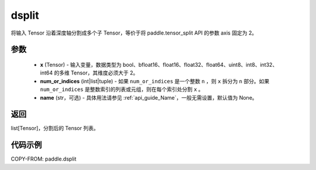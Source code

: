 .. _cn_api_paddle_dsplit:

dsplit
-------------------------------

.. py:function:: paddle.dsplit(x, num_or_indices, name=None)



将输入 Tensor 沿着深度轴分割成多个子 Tensor，等价于将 paddle.tensor_split API 的参数 axis 固定为 2。

参数
:::::::::
       - **x** (Tensor) - 输入变量，数据类型为 bool、bfloat16、float16、float32、float64、uint8、int8、int32、int64 的多维 Tensor，其维度必须大于 2。
       - **num_or_indices** (int|list|tuple) - 如果 ``num_or_indices`` 是一个整数 ``n`` ，则 ``x`` 拆分为 ``n`` 部分。如果 ``num_or_indices`` 是整数索引的列表或元组，则在每个索引处分割 ``x`` 。
       - **name** (str，可选) - 具体用法请参见 :ref:`api_guide_Name`，一般无需设置，默认值为 None。

返回
:::::::::

list[Tensor]，分割后的 Tensor 列表。


代码示例
:::::::::

COPY-FROM: paddle.dsplit
